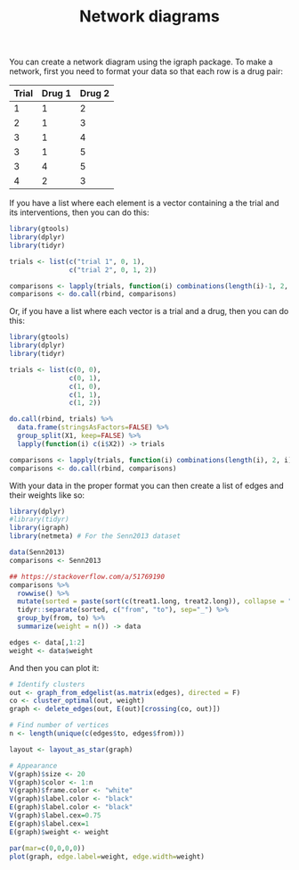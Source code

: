 #+HTML_HEAD: <link rel="stylesheet" type="text/css" href="../theme.css">

#+NAME: add-bars
#+BEGIN_SRC emacs-lisp :exports none :results output
  (load-file "../bars.el")
#+END_SRC
#+CALL: add-bars()

#+TITLE: Network diagrams

# https://bookdown.org/MathiasHarrer/Doing_Meta_Analysis_in_R/frequentist-network-meta-analysis.html

You can create a network diagram using the igraph package.
To make a network, first you need to format your data so that each row is a drug pair:

| Trial | Drug 1 | Drug 2 |
|-------+--------+--------|
|     1 |      1 |      2 |
|     2 |      1 |      3 |
|     3 |      1 |      4 |
|     3 |      1 |      5 |
|     3 |      4 |      5 |
|     4 |      2 |      3 |

If you have a list where each element is a vector containing a the trial and its interventions, then you can do this:

#+BEGIN_SRC R
  library(gtools)
  library(dplyr)
  library(tidyr)

  trials <- list(c("trial 1", 0, 1),
                 c("trial 2", 0, 1, 2))

  comparisons <- lapply(trials, function(i) combinations(length(i)-1, 2, i[-1]))
  comparisons <- do.call(rbind, comparisons)
#+END_SRC

Or, if you have a list where each vector is a trial and a drug, then you can do this:

#+BEGIN_SRC R
  library(gtools)
  library(dplyr)
  library(tidyr)

  trials <- list(c(0, 0),
                 c(0, 1),
                 c(1, 0),
                 c(1, 1),
                 c(1, 2))

  do.call(rbind, trials) %>%
    data.frame(stringsAsFactors=FALSE) %>%
    group_split(X1, keep=FALSE) %>%
    lapply(function(i) c(i$X2)) -> trials

  comparisons <- lapply(trials, function(i) combinations(length(i), 2, i))
  comparisons <- do.call(rbind, comparisons)
#+END_SRC

With your data in the proper format you can then create a list of edges and their weights like so:

#+BEGIN_SRC R :session tmp
  library(dplyr)
  #library(tidyr)
  library(igraph)
  library(netmeta) # For the Senn2013 dataset

  data(Senn2013)
  comparisons <- Senn2013

  ## https://stackoverflow.com/a/51769190
  comparisons %>%
    rowwise() %>%
    mutate(sorted = paste(sort(c(treat1.long, treat2.long)), collapse = "_")) %>%
    tidyr::separate(sorted, c("from", "to"), sep="_") %>%
    group_by(from, to) %>%
    summarize(weight = n()) -> data

  edges <- data[,1:2]
  weight <- data$weight
#+END_SRC

And then you can plot it:

#+BEGIN_SRC R :session tmp :exports both :file ./img/network.svg :results output graphics :cache yes
  # Identify clusters
  out <- graph_from_edgelist(as.matrix(edges), directed = F)
  co <- cluster_optimal(out, weight)
  graph <- delete_edges(out, E(out)[crossing(co, out)])

  # Find number of vertices
  n <- length(unique(c(edges$to, edges$from)))
  
  layout <- layout_as_star(graph)

  # Appearance
  V(graph)$size <- 20
  V(graph)$color <- 1:n
  V(graph)$frame.color <- "white"
  V(graph)$label.color <- "black"
  E(graph)$label.color <- "black"
  V(graph)$label.cex=0.75
  E(graph)$label.cex=1
  E(graph)$weight <- weight

  par(mar=c(0,0,0,0))
  plot(graph, edge.label=weight, edge.width=weight)
#+END_SRC

#+RESULTS[6780aeaf4a4c6621fbad00f50e18d757dd62fcf7]:
[[file:./img/network.svg]]
